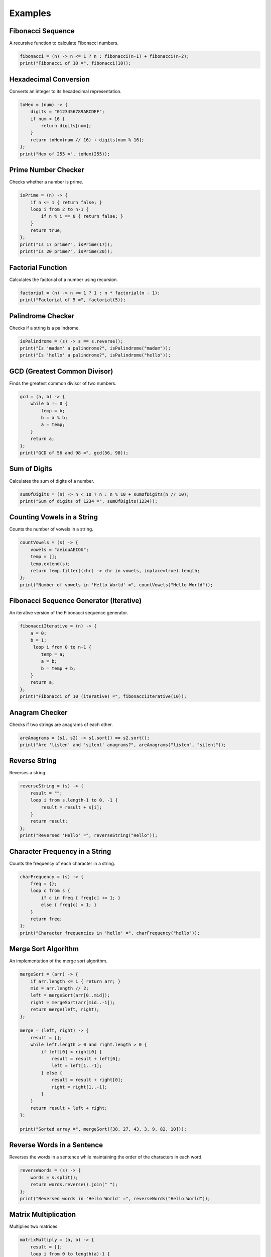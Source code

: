 Examples
==========

Fibonacci Sequence
---------------------------
A recursive function to calculate Fibonacci numbers.

.. code-block:: symbolic

    fibonacci = (n) -> n <= 1 ? n : fibonacci(n-1) + fibonacci(n-2);
    print("Fibonacci of 10 =", fibonacci(10));

Hexadecimal Conversion
--------------------------------
Converts an integer to its hexadecimal representation.

.. code-block:: symbolic

    toHex = (num) -> {
        digits = "0123456789ABCDEF";
        if num < 16 {
            return digits[num];
        }
        return toHex(num // 16) + digits[num % 16];
    };
    print("Hex of 255 =", toHex(255));

Prime Number Checker
-----------------------------------
Checks whether a number is prime.

.. code-block:: symbolic

    isPrime = (n) -> {
        if n <= 1 { return false; }
        loop i from 2 to n-1 {
            if n % i == 0 { return false; }
        }
        return true;
    };
    print("Is 17 prime?", isPrime(17));
    print("Is 20 prime?", isPrime(20));

Factorial Function
-----------------------
Calculates the factorial of a number using recursion.

.. code-block:: symbolic

    factorial = (n) -> n <= 1 ? 1 : n * factorial(n - 1);
    print("Factorial of 5 =", factorial(5));

Palindrome Checker
-----------------------
Checks if a string is a palindrome.

.. code-block:: symbolic

    isPalindrome = (s) -> s == s.reverse();
    print("Is 'madam' a palindrome?", isPalindrome("madam"));
    print("Is 'hello' a palindrome?", isPalindrome("hello"));

GCD (Greatest Common Divisor)
----------------------------------------
Finds the greatest common divisor of two numbers.

.. code-block:: symbolic

    gcd = (a, b) -> {
        while b != 0 {
            temp = b;
            b = a % b;
            a = temp;
        }
        return a;
    };
    print("GCD of 56 and 98 =", gcd(56, 98));

Sum of Digits
-----------------------
Calculates the sum of digits of a number.

.. code-block:: symbolic

    sumOfDigits = (n) -> n < 10 ? n : n % 10 + sumOfDigits(n // 10);
    print("Sum of digits of 1234 =", sumOfDigits(1234));

Counting Vowels in a String
------------------------------------
Counts the number of vowels in a string.

.. code-block:: symbolic

    countVowels = (s) -> {
        vowels = "aeiouAEIOU";
        temp = [];
        temp.extend(s);
        return temp.filter((chr) -> chr in vowels, inplace=true).length;
    };
    print("Number of vowels in 'Hello World' =", countVowels("Hello World"));

Fibonacci Sequence Generator (Iterative)
----------------------------------------------
An iterative version of the Fibonacci sequence generator.

.. code-block:: symbolic

    fibonacciIterative = (n) -> {
        a = 0;
        b = 1;
         loop i from 0 to n-1 {
            temp = a;
            a = b;
            b = temp + b;
        }
        return a;
    };
    print("Fibonacci of 10 (iterative) =", fibonacciIterative(10));

Anagram Checker
-----------------------------
Checks if two strings are anagrams of each other.

.. code-block:: symbolic

    areAnagrams = (s1, s2) -> s1.sort() == s2.sort();
    print("Are 'listen' and 'silent' anagrams?", areAnagrams("listen", "silent"));

Reverse String
-----------------------------
Reverses a string.

.. code-block:: symbolic

    reverseString = (s) -> {
        result = "";
        loop i from s.length-1 to 0, -1 {
            result = result + s[i];
        }
        return result;
    };
    print("Reversed 'Hello' =", reverseString("Hello"));

Character Frequency in a String
--------------------------------------
Counts the frequency of each character in a string.

.. code-block:: symbolic

    charFrequency = (s) -> {
        freq = {};
        loop c from s {
            if c in freq { freq[c] += 1; } 
            else { freq[c] = 1; }
        }
        return freq;
    };
    print("Character frequencies in 'hello' =", charFrequency("hello"));

Merge Sort Algorithm
------------------------------
An implementation of the merge sort algorithm.

.. code-block:: symbolic

    mergeSort = (arr) -> {
        if arr.length <= 1 { return arr; }
        mid = arr.length // 2;
        left = mergeSort(arr[0..mid]);
        right = mergeSort(arr[mid..-1]);
        return merge(left, right);
    };

    merge = (left, right) -> {
        result = [];
        while left.length > 0 and right.length > 0 {
            if left[0] < right[0] {
                result = result + left[0];
                left = left[1..-1];
            } else {
                result = result + right[0];
                right = right[1..-1];
            }
        }
        return result + left + right;
    };

    print("Sorted array =", mergeSort([38, 27, 43, 3, 9, 82, 10]));

Reverse Words in a Sentence
-----------------------------------
Reverses the words in a sentence while maintaining the order of the characters in each word.

.. code-block:: symbolic

    reverseWords = (s) -> {
        words = s.split();
        return words.reverse().join(" ");
    };
    print("Reversed words in 'Hello World' =", reverseWords("Hello World"));

Matrix Multiplication
-----------------------------
Multiplies two matrices.

.. code-block:: symbolic

    matrixMultiply = (a, b) -> {
        result = [];
        loop i from 0 to length(a)-1 {
            row = [];
            loop j from 0 to length(b[0])-1 {
                sum = 0;
                loop k from 0 to length(b)-1 {
                    sum += a[i][k] * b[k][j];
                }
                row = row + sum;
            }
            result = result + row;
        }
        return result;
    };

    A = [[1, 2], [3, 4]];
    B = [[5, 6], [7, 8]];
    print("Matrix multiplication result =", matrixMultiply(A, B));

Custom List Operations
-----------------------------
Implements basic list operations such as adding and removing items.

.. code-block:: symbolic

    class CustomList {

        __init__ = (self) -> {
            self.items = [];
        };

        add = (self, item) -> {
            self.items.append(item);
        };

        remove = (self, item) -> {
            self.items.filter((x) -> x != item);
        };

        printItems = (self) -> {
            print(self.items);
        };
    };

    myList = CustomList();
    myList.add(1);
    myList.add(2);
    myList.add(3);
    myList.printItems();
    myList.remove(2);
    myList.printItems();

Convert Decimal to Binary
-------------------------------------
Converts a decimal number to its binary representation.

.. code-block:: symbolic

    toBinary = (num) -> {
        if num == 0 { return "0"; }
        binary = "";
        while num > 0 {
            binary = (num % 2) + binary;
            num = num // 2;
        }
        return binary;
    };
    print("Binary of 15 =", toBinary(15));

Check Armstrong Number
---------------------------------
Checks whether a number is an Armstrong number (a number equal to the sum of its digits raised to the power of the number of digits).

.. code-block:: symbolic

    isArmstrong = (n) -> {
        digits = toString(n).split();
        power = digits.length;
        sum = 0;
        loop d from digits {
            sum += Int(d) ** power;
        }
        return sum == n;
    };
    print("Is 153 an Armstrong number?", isArmstrong(153));



